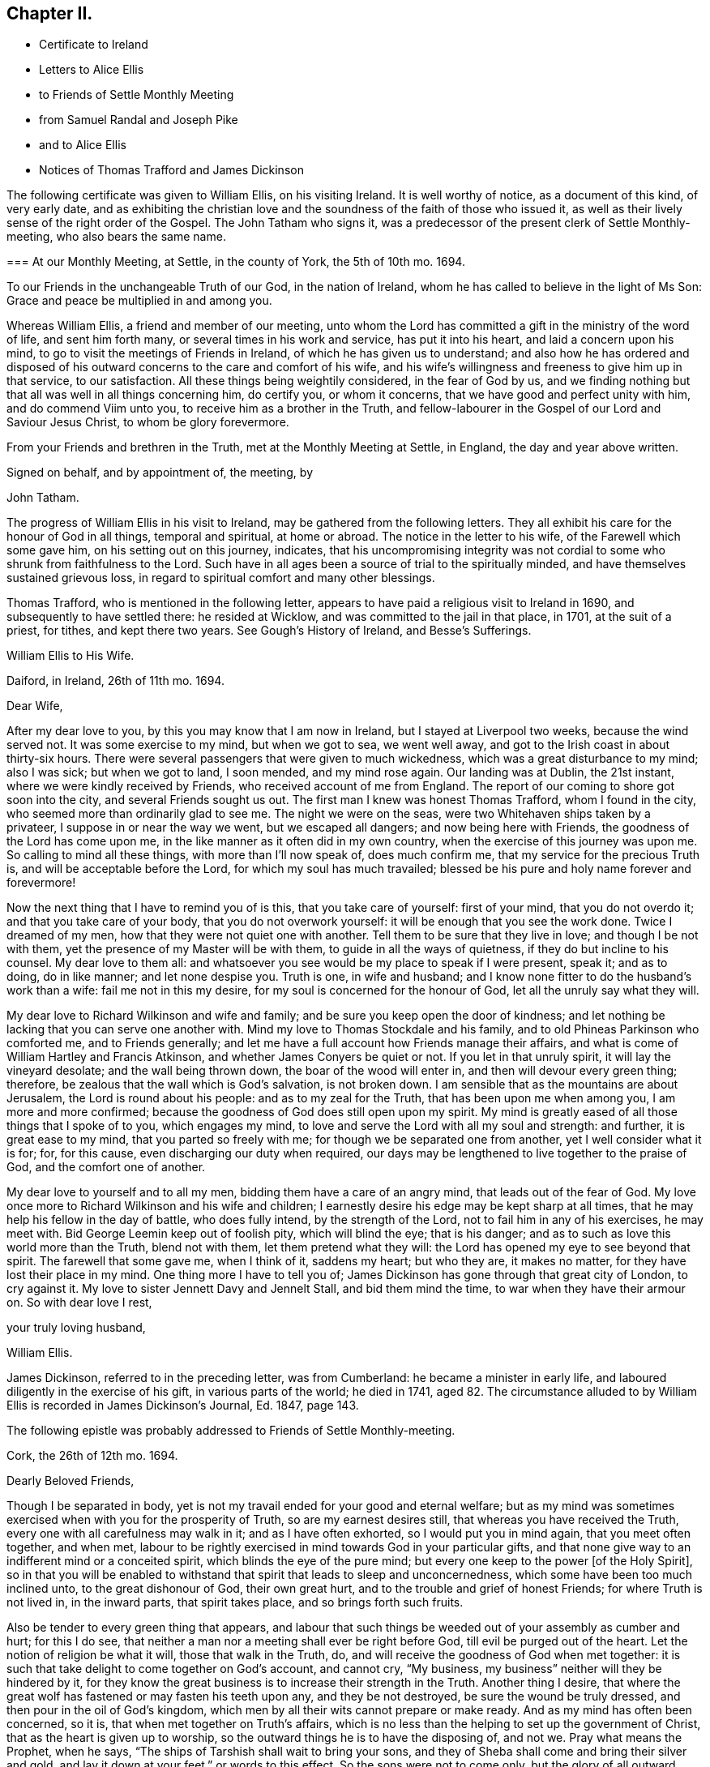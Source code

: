 == Chapter II.

[.chapter-synopsis]
* Certificate to Ireland
* Letters to Alice Ellis
* to Friends of Settle Monthly Meeting
* from Samuel Randal and Joseph Pike
* and to Alice Ellis
* Notices of Thomas Trafford and James Dickinson

The following certificate was given to William Ellis, on his visiting Ireland.
It is well worthy of notice, as a document of this kind, of very early date,
and as exhibiting the christian love and the soundness
of the faith of those who issued it,
as well as their lively sense of the right order of the Gospel.
The John Tatham who signs it,
was a predecessor of the present clerk of Settle Monthly-meeting,
who also bears the same name.

[.embedded-content-document.testimony]
--

[.blurb]
=== At our Monthly Meeting, at Settle, in the county of York, the 5th of 10th mo. 1694.

To our Friends in the unchangeable Truth of our God, in the nation of Ireland,
whom he has called to believe in the light of Ms Son:
Grace and peace be multiplied in and among you.

Whereas William Ellis, a friend and member of our meeting,
unto whom the Lord has committed a gift in the ministry of the word of life,
and sent him forth many, or several times in his work and service,
has put it into his heart, and laid a concern upon his mind,
to go to visit the meetings of Friends in Ireland,
of which he has given us to understand;
and also how he has ordered and disposed of his outward
concerns to the care and comfort of his wife,
and his wife`'s willingness and freeness to give him up in that service,
to our satisfaction.
All these things being weightily considered, in the fear of God by us,
and we finding nothing but that all was well in all things concerning him,
do certify you, or whom it concerns, that we have good and perfect unity with him,
and do commend Viim unto you, to receive him as a brother in the Truth,
and fellow-labourer in the Gospel of our Lord and Saviour Jesus Christ,
to whom be glory forevermore.

From your Friends and brethren in the Truth, met at the Monthly Meeting at Settle,
in England, the day and year above written.

[.signed-section-closing]
Signed on behalf, and by appointment of, the meeting, by

[.signed-section-signature]
John Tatham.

--

The progress of William Ellis in his visit to Ireland,
may be gathered from the following letters.
They all exhibit his care for the honour of God in all things, temporal and spiritual,
at home or abroad.
The notice in the letter to his wife, of the Farewell which some gave him,
on his setting out on this journey, indicates,
that his uncompromising integrity was not cordial
to some who shrunk from faithfulness to the Lord.
Such have in all ages been a source of trial to the spiritually minded,
and have themselves sustained grievous loss,
in regard to spiritual comfort and many other blessings.

Thomas Trafford, who is mentioned in the following letter,
appears to have paid a religious visit to Ireland in 1690,
and subsequently to have settled there: he resided at Wicklow,
and was committed to the jail in that place, in 1701, at the suit of a priest,
for tithes, and kept there two years.
See Gough`'s [.book-title]#History of Ireland,# and [.book-title]#Besse`'s Sufferings.#

[.embedded-content-document.letter]
--

[.letter-heading]
William Ellis to His Wife.

[.signed-section-context-open]
Daiford, in Ireland, 26th of 11th mo. 1694.

[.salutation]
Dear Wife,

After my dear love to you, by this you may know that I am now in Ireland,
but I stayed at Liverpool two weeks, because the wind served not.
It was some exercise to my mind, but when we got to sea, we went well away,
and got to the Irish coast in about thirty-six hours.
There were several passengers that were given to much wickedness,
which was a great disturbance to my mind; also I was sick; but when we got to land,
I soon mended, and my mind rose again.
Our landing was at Dublin, the 21st instant, where we were kindly received by Friends,
who received account of me from England.
The report of our coming to shore got soon into the city,
and several Friends sought us out.
The first man I knew was honest Thomas Trafford, whom I found in the city,
who seemed more than ordinarily glad to see me.
The night we were on the seas, were two Whitehaven ships taken by a privateer,
I suppose in or near the way we went, but we escaped all dangers;
and now being here with Friends, the goodness of the Lord has come upon me,
in the like manner as it often did in my own country,
when the exercise of this journey was upon me.
So calling to mind all these things, with more than I`'ll now speak of,
does much confirm me, that my service for the precious Truth is,
and will be acceptable before the Lord, for which my soul has much travailed;
blessed be his pure and holy name forever and forevermore!

Now the next thing that I have to remind you of is this, that you take care of yourself:
first of your mind, that you do not overdo it; and that you take care of your body,
that you do not overwork yourself: it will be enough that you see the work done.
Twice I dreamed of my men, how that they were not quiet one with another.
Tell them to be sure that they live in love; and though I be not with them,
yet the presence of my Master will be with them, to guide in all the ways of quietness,
if they do but incline to his counsel.
My dear love to them all:
and whatsoever you see would be my place to speak if I were present, speak it;
and as to doing, do in like manner; and let none despise you.
Truth is one, in wife and husband;
and I know none fitter to do the husband`'s work than a wife:
fail me not in this my desire, for my soul is concerned for the honour of God,
let all the unruly say what they will.

My dear love to Richard Wilkinson and wife and family;
and be sure you keep open the door of kindness;
and let nothing be lacking that you can serve one another with.
Mind my love to Thomas Stockdale and his family,
and to old Phineas Parkinson who comforted me, and to Friends generally;
and let me have a full account how Friends manage their affairs,
and what is come of William Hartley and Francis Atkinson,
and whether James Conyers be quiet or not.
If you let in that unruly spirit, it will lay the vineyard desolate;
and the wall being thrown down, the boar of the wood will enter in,
and then will devour every green thing; therefore,
be zealous that the wall which is God`'s salvation, is not broken down.
I am sensible that as the mountains are about Jerusalem,
the Lord is round about his people: and as to my zeal for the Truth,
that has been upon me when among you, I am more and more confirmed;
because the goodness of God does still open upon my spirit.
My mind is greatly eased of all those things that I spoke of to you,
which engages my mind, to love and serve the Lord with all my soul and strength:
and further, it is great ease to my mind, that you parted so freely with me;
for though we be separated one from another, yet I well consider what it is for; for,
for this cause, even discharging our duty when required,
our days may be lengthened to live together to the praise of God,
and the comfort one of another.

My dear love to yourself and to all my men, bidding them have a care of an angry mind,
that leads out of the fear of God.
My love once more to Richard Wilkinson and his wife and children;
I earnestly desire his edge may be kept sharp at all times,
that he may help his fellow in the day of battle, who does fully intend,
by the strength of the Lord, not to fail him in any of his exercises, he may meet with.
Bid George Leemin keep out of foolish pity, which will blind the eye; that is his danger;
and as to such as love this world more than the Truth, blend not with them,
let them pretend what they will: the Lord has opened my eye to see beyond that spirit.
The farewell that some gave me, when I think of it, saddens my heart; but who they are,
it makes no matter, for they have lost their place in my mind.
One thing more I have to tell you of;
James Dickinson has gone through that great city of London, to cry against it.
My love to sister Jennett Davy and Jennelt Stall, and bid them mind the time,
to war when they have their armour on.
So with dear love I rest,

[.signed-section-closing]
your truly loving husband,

[.signed-section-signature]
William Ellis.

--

James Dickinson, referred to in the preceding letter, was from Cumberland:
he became a minister in early life, and laboured diligently in the exercise of his gift,
in various parts of the world; he died in 1741,
aged 82. The circumstance alluded to by William Ellis
is recorded in James Dickinson`'s Journal,
Ed. 1847, page 143.

[.offset]
The following epistle was probably addressed to Friends of Settle Monthly-meeting.

[.embedded-content-document.letter]
--

[.signed-section-context-open]
Cork, the 26th of 12th mo. 1694.

[.salutation]
Dearly Beloved Friends,

Though I be separated in body,
yet is not my travail ended for your good and eternal welfare;
but as my mind was sometimes exercised when with you for the prosperity of Truth,
so are my earnest desires still, that whereas you have received the Truth,
every one with all carefulness may walk in it; and as I have often exhorted,
so I would put you in mind again, that you meet often together, and when met,
labour to be rightly exercised in mind towards God in your particular gifts,
and that none give way to an indifferent mind or a conceited spirit,
which blinds the eye of the pure mind;
but every one keep to the power +++[+++of the Holy Spirit],
so in that you will be enabled to withstand that spirit that leads to sleep and unconcernedness,
which some have been too much inclined unto, to the great dishonour of God,
their own great hurt, and to the trouble and grief of honest Friends;
for where Truth is not lived in, in the inward parts, that spirit takes place,
and so brings forth such fruits.

Also be tender to every green thing that appears,
and labour that such things be weeded out of your assembly as cumber and hurt;
for this I do see, that neither a man nor a meeting shall ever be right before God,
till evil be purged out of the heart.
Let the notion of religion be what it will, those that walk in the Truth, do,
and will receive the goodness of God when met together:
it is such that take delight to come together on God`'s account, and cannot cry,
"`My business, my business`" neither will they be hindered by it,
for they know the great business is to increase their strength in the Truth.
Another thing I desire,
that where the great wolf has fastened or may fasten his teeth upon any,
and they be not destroyed, be sure the wound be truly dressed,
and then pour in the oil of God`'s kingdom,
which men by all their wits cannot prepare or make ready.
And as my mind has often been concerned, so it is,
that when met together on Truth`'s affairs,
which is no less than the helping to set up the government of Christ,
that as the heart is given up to worship,
so the outward things he is to have the disposing of, and not we.
Pray what means the Prophet, when he says,
"`The ships of Tarshish shall wait to bring your sons,
and they of Sheba shall come and bring their silver and gold,
and lay it down at your feet,`" or words to this effect.
So the sons were not to come only, but the glory of all outward things with them:
so then by this, Christ Jesus is to have all, body, soul, and substance;
and the world will never be brought to its right foundation till those things be so.
Labour to set up Christ`'s government among you,
and then I know that whatsoever makes for the Truth and the promotion of it,
will be earnestly pursued.
Let the Spirit bring it forth in whom it will, old or young, high or low, rich or poor,
all is and will be one.
The Lord has opened my understanding to see that there is
a great exercise to be come to and gone through,
in setting up Christ`'s kingdom, besides the preaching of the Truth in words;
so all walk in the Truth, then peace will be found one with another;
for Oh! my soul mourns with a bitter lamentation for all those that walk not in it,
and measure themselves by themselves,
and take the rules of their own making and walk by them.
But this I have in spirit--the Lord is risen in the greatness of his strength,
and has shaken, and is terribly shaking the heavens, and will mightily shake the earth,
with the thunder of his power;
and this is to make ready a people for Himself to dwell in,
that in the end he may bring them to that kingdom that shall never be shaken:
and these are they that do walk,
and more and more will walk according to the rule and government of his Power,
for which my spirit travails, that it may be set up among you.

One thing more has opened in my understanding, and is of some weight upon my mind,
that you be all found in that which gives ease to the souls one of another,--that is,
quickened in the seed of Christ, both in your conduct and in time of worship;
and give no occasion to those that are without; so peace and love will abound from.
God, and will be multiplied one to another;
and in the completing of these things my soul will
be more glad than in the increase of this world,
if I live to see you again.
I am much comforted in my travel in this kingdom,
because the Lord`'s power often comes upon me, by which I am enabled, in body and mind,
to complete that which is fallen to my lot in my day.
My love is dearly commended to all honest Friends,
and great is my travail for such as are not what they should be.
This from your truly loving friend,
who labours with all his strength to exalt the government of Christ in his generation.

[.signed-section-signature]
William Ellis.

--

Both the Friends whose names are signed to the following letter,
were Elders in Cork Meeting,
and were highly serviceable in the discipline of the society.
There is a notice of Samuel Randal, in the Sixth Part of [.book-title]#Piety Promoted# he died in 1718,
aged about 64: and an account of the [.book-title]#Life of Joseph Pike#, who died in 1727,
aged about 72, was published by John Barclay, in 1837.

[.embedded-content-document.letter]
--

[.letter-heading]
Samuel Randal and Joseph Pike to William Ellis.

[.signed-section-context-open]
Cork, 14th of 1st mo. 1695.

[.salutation]
Dear Friend,

Yours of the 26th of the 8th mo.
to Samuel Randal, came to hand last week, the receipt of which was gladness to us both;
and according to your desire, we shall acquaint Friends of your love to them.
Dear friend, we take notice with refreshment to our spirits,
of the aboundings of the goodness of the Lord with you:
and believing it will be comfortable to you to hear how it is with us here,
we have freedom to let you know,
that Truth does prosper and grow in the hearts of several in our meetings;
and the Lord`'s work goes on among us: blessed and praised be his holy and worthy name,
who is strength in time of weakness, and makes rich those that are truly poor!
Oh! that we may forever be preserved in pure humility;
that Truth may more and more enlarge itself in our hearts;
and self in all its transformings forever be abased, is the earnest desire of our souls;
and believing the fervent prayers and breathings of the righteous prevail with the Lord,
we desire to be had in your remembrance, in the time of your near approaches to him.

[.signed-section-closing]
We remain your truly loving friends,

[.signed-section-signature]
Samuel Randal.

[.signed-section-signature]
Joseph Pike.

--

[.embedded-content-document.letter]
--

[.letter-heading]
William Ellis to His Wife.

[.signed-section-context-open]
The 30th of the 1st mo. 1695.

[.salutation]
Dear Wife,

After my dear love to you, for so it is, by this you may know,
that I am now at Lisnagarvey, where Thomas Swire lives,
and have visited Friends South and West, and have but eight meetings to go to,
and then I hope I shall be clear of Ireland;
only I think to see Friends at the half-year`'s meeting, so may spend time till then,
and then I hope to see England again.
The Lord`'s power has greatly borne me up;
I know not that I was ever before in so much need to try its strength;
and in the greatest need of all, it has brought me through,
even as through deep and rough waters; so that I can say, with a freshness in my heart,
The Lord is my shield, my fort and my tower, my stronghold, my rock and my deliverer,
his goodness is now become my deep delight, even as a morning song,
so that my spirit does exceedingly rejoice in God`'s goodness;
and I am persuaded he will give me to see through things in myself,
and also to see through that which stands in Truth`'s way, in many others.

My love to Richard Wilkinson, his wife and children; to all my servants,
and to Abigail Stott; and bid them labour to get to week-day meetings;
and there to get hold of the sweetness of the Truth.
My love to sister Jennett, and to Daniel,
and bid him order his affairs so that you may have his company at week-day meetings.
There is a brave gift in him, if it be but stirred up to increase.
Bid Solomon love the God of his father, and of his father`'s servant; if so.
He will be found of him in all his straits.
My love is to all Friends that love Truth.
I see we shall have brave times, if that old devil be but cast out, that sits so close,
and has so many faces and parts, and is sometimes like a lamb.

[.signed-section-closing]
This from your truly loving husband,

[.signed-section-signature]
William Ellis.

--
